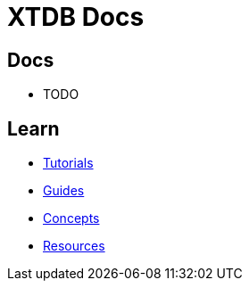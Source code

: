 = XTDB Docs
:page-layout: homepage
:page-nav: black-nav

== Docs

* TODO

== Learn

* xref:tutorials::index.adoc[Tutorials]
* xref:guides::index.adoc[Guides]
* xref:concepts::index.adoc[Concepts]
* xref:resources::index.adoc[Resources]
